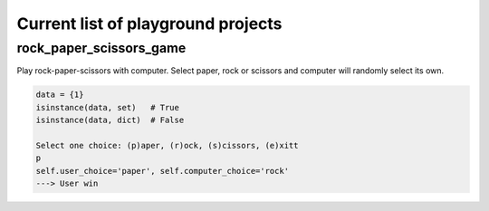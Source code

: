 Current list of playground projects
====
rock_paper_scissors_game
----
Play rock-paper-scissors with computer.
Select paper, rock or scissors and computer will randomly select its own.

.. code-block:: python

    data = {1}
    isinstance(data, set)   # True
    isinstance(data, dict)  # False

    Select one choice: (p)aper, (r)ock, (s)cissors, (e)xitt
    p
    self.user_choice='paper', self.computer_choice='rock'
    ---> User win


